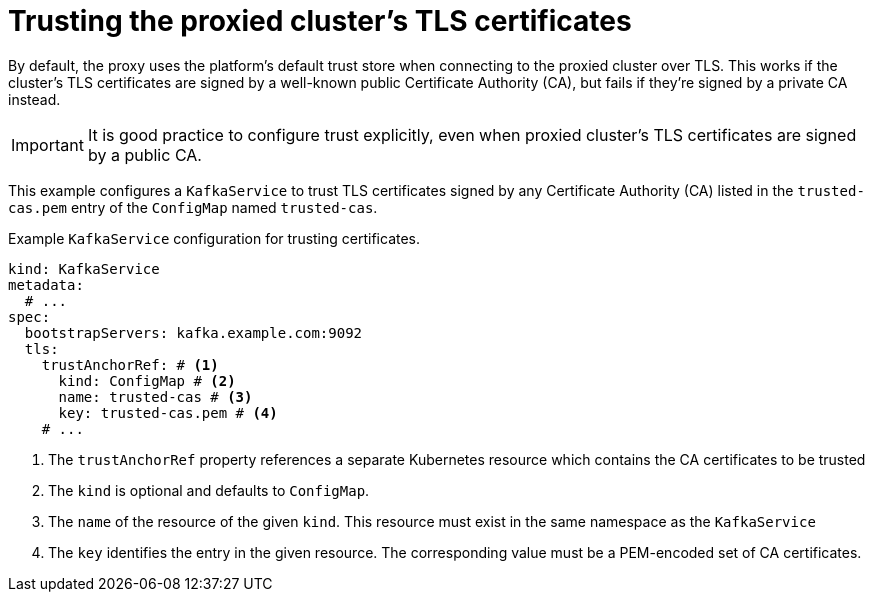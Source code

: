 [id='con-configuring-kafkaservice-trust-{context}']
= Trusting the proxied cluster's TLS certificates

By default, the proxy uses the platform's default trust store when connecting to the proxied cluster over TLS.  
This works if the cluster's TLS certificates are signed by a well-known public Certificate Authority (CA), but fails if they’re signed by a private CA instead.

IMPORTANT: It is good practice to configure trust explicitly, even when proxied cluster's TLS certificates are signed by a public CA.

This example configures a `KafkaService` to trust TLS certificates signed by any Certificate Authority (CA) listed in the `trusted-cas.pem` entry of the `ConfigMap` named `trusted-cas`.

.Example `KafkaService` configuration for trusting certificates.
[source,yaml]
----
kind: KafkaService
metadata:
  # ...
spec:
  bootstrapServers: kafka.example.com:9092
  tls:
    trustAnchorRef: # <1>
      kind: ConfigMap # <2>
      name: trusted-cas # <3>
      key: trusted-cas.pem # <4>
    # ...
----
<1> The `trustAnchorRef` property references a separate Kubernetes resource which contains the CA certificates to be trusted
<2> The `kind` is optional and defaults to `ConfigMap`.
<3> The `name` of the resource of the given `kind`. This resource must exist in the same namespace as the `KafkaService`
<4> The `key` identifies the entry in the given resource. The corresponding value must be a PEM-encoded set of CA certificates.